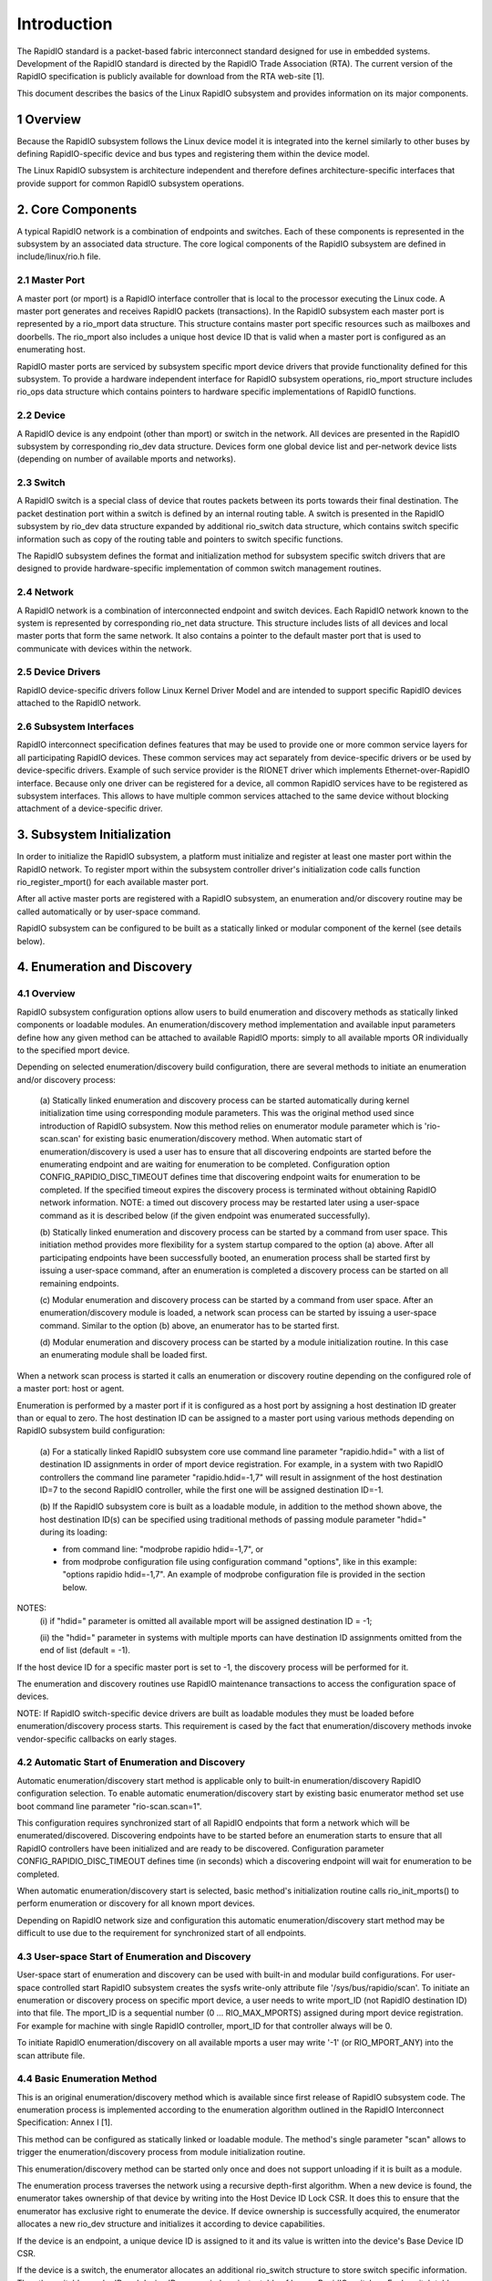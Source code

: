 ============
Introduction
============

The RapidIO standard is a packet-based fabric interconnect standard designed for
use in embedded systems. Development of the RapidIO standard is directed by the
RapidIO Trade Association (RTA). The current version of the RapidIO specification
is publicly available for download from the RTA web-site [1].

This document describes the basics of the Linux RapidIO subsystem and provides
information on its major components.

1 Overview
==========

Because the RapidIO subsystem follows the Linux device model it is integrated
into the kernel similarly to other buses by defining RapidIO-specific device and
bus types and registering them within the device model.

The Linux RapidIO subsystem is architecture independent and therefore defines
architecture-specific interfaces that provide support for common RapidIO
subsystem operations.

2. Core Components
==================

A typical RapidIO network is a combination of endpoints and switches.
Each of these components is represented in the subsystem by an associated data
structure. The core logical components of the RapidIO subsystem are defined
in include/linux/rio.h file.

2.1 Master Port
---------------

A master port (or mport) is a RapidIO interface controller that is local to the
processor executing the Linux code. A master port generates and receives RapidIO
packets (transactions). In the RapidIO subsystem each master port is represented
by a rio_mport data structure. This structure contains master port specific
resources such as mailboxes and doorbells. The rio_mport also includes a unique
host device ID that is valid when a master port is configured as an enumerating
host.

RapidIO master ports are serviced by subsystem specific mport device drivers
that provide functionality defined for this subsystem. To provide a hardware
independent interface for RapidIO subsystem operations, rio_mport structure
includes rio_ops data structure which contains pointers to hardware specific
implementations of RapidIO functions.

2.2 Device
----------

A RapidIO device is any endpoint (other than mport) or switch in the network.
All devices are presented in the RapidIO subsystem by corresponding rio_dev data
structure. Devices form one global device list and per-network device lists
(depending on number of available mports and networks).

2.3 Switch
----------

A RapidIO switch is a special class of device that routes packets between its
ports towards their final destination. The packet destination port within a
switch is defined by an internal routing table. A switch is presented in the
RapidIO subsystem by rio_dev data structure expanded by additional rio_switch
data structure, which contains switch specific information such as copy of the
routing table and pointers to switch specific functions.

The RapidIO subsystem defines the format and initialization method for subsystem
specific switch drivers that are designed to provide hardware-specific
implementation of common switch management routines.

2.4 Network
-----------

A RapidIO network is a combination of interconnected endpoint and switch devices.
Each RapidIO network known to the system is represented by corresponding rio_net
data structure. This structure includes lists of all devices and local master
ports that form the same network. It also contains a pointer to the default
master port that is used to communicate with devices within the network.

2.5 Device Drivers
------------------

RapidIO device-specific drivers follow Linux Kernel Driver Model and are
intended to support specific RapidIO devices attached to the RapidIO network.

2.6 Subsystem Interfaces
------------------------

RapidIO interconnect specification defines features that may be used to provide
one or more common service layers for all participating RapidIO devices. These
common services may act separately from device-specific drivers or be used by
device-specific drivers. Example of such service provider is the RIONET driver
which implements Ethernet-over-RapidIO interface. Because only one driver can be
registered for a device, all common RapidIO services have to be registered as
subsystem interfaces. This allows to have multiple common services attached to
the same device without blocking attachment of a device-specific driver.

3. Subsystem Initialization
===========================

In order to initialize the RapidIO subsystem, a platform must initialize and
register at least one master port within the RapidIO network. To register mport
within the subsystem controller driver's initialization code calls function
rio_register_mport() for each available master port.

After all active master ports are registered with a RapidIO subsystem,
an enumeration and/or discovery routine may be called automatically or
by user-space command.

RapidIO subsystem can be configured to be built as a statically linked or
modular component of the kernel (see details below).

4. Enumeration and Discovery
============================

4.1 Overview
------------

RapidIO subsystem configuration options allow users to build enumeration and
discovery methods as statically linked components or loadable modules.
An enumeration/discovery method implementation and available input parameters
define how any given method can be attached to available RapidIO mports:
simply to all available mports OR individually to the specified mport device.

Depending on selected enumeration/discovery build configuration, there are
several methods to initiate an enumeration and/or discovery process:

  (a) Statically linked enumeration and discovery process can be started
  automatically during kernel initialization time using corresponding module
  parameters. This was the original method used since introduction of RapidIO
  subsystem. Now this method relies on enumerator module parameter which is
  'rio-scan.scan' for existing basic enumeration/discovery method.
  When automatic start of enumeration/discovery is used a user has to ensure
  that all discovering endpoints are started before the enumerating endpoint
  and are waiting for enumeration to be completed.
  Configuration option CONFIG_RAPIDIO_DISC_TIMEOUT defines time that discovering
  endpoint waits for enumeration to be completed. If the specified timeout
  expires the discovery process is terminated without obtaining RapidIO network
  information. NOTE: a timed out discovery process may be restarted later using
  a user-space command as it is described below (if the given endpoint was
  enumerated successfully).

  (b) Statically linked enumeration and discovery process can be started by
  a command from user space. This initiation method provides more flexibility
  for a system startup compared to the option (a) above. After all participating
  endpoints have been successfully booted, an enumeration process shall be
  started first by issuing a user-space command, after an enumeration is
  completed a discovery process can be started on all remaining endpoints.

  (c) Modular enumeration and discovery process can be started by a command from
  user space. After an enumeration/discovery module is loaded, a network scan
  process can be started by issuing a user-space command.
  Similar to the option (b) above, an enumerator has to be started first.

  (d) Modular enumeration and discovery process can be started by a module
  initialization routine. In this case an enumerating module shall be loaded
  first.

When a network scan process is started it calls an enumeration or discovery
routine depending on the configured role of a master port: host or agent.

Enumeration is performed by a master port if it is configured as a host port by
assigning a host destination ID greater than or equal to zero. The host
destination ID can be assigned to a master port using various methods depending
on RapidIO subsystem build configuration:

  (a) For a statically linked RapidIO subsystem core use command line parameter
  "rapidio.hdid=" with a list of destination ID assignments in order of mport
  device registration. For example, in a system with two RapidIO controllers
  the command line parameter "rapidio.hdid=-1,7" will result in assignment of
  the host destination ID=7 to the second RapidIO controller, while the first
  one will be assigned destination ID=-1.

  (b) If the RapidIO subsystem core is built as a loadable module, in addition
  to the method shown above, the host destination ID(s) can be specified using
  traditional methods of passing module parameter "hdid=" during its loading:

  - from command line: "modprobe rapidio hdid=-1,7", or
  - from modprobe configuration file using configuration command "options",
    like in this example: "options rapidio hdid=-1,7". An example of modprobe
    configuration file is provided in the section below.

NOTES:
  (i) if "hdid=" parameter is omitted all available mport will be assigned
  destination ID = -1;

  (ii) the "hdid=" parameter in systems with multiple mports can have
  destination ID assignments omitted from the end of list (default = -1).

If the host device ID for a specific master port is set to -1, the discovery
process will be performed for it.

The enumeration and discovery routines use RapidIO maintenance transactions
to access the configuration space of devices.

NOTE: If RapidIO switch-specific device drivers are built as loadable modules
they must be loaded before enumeration/discovery process starts.
This requirement is cased by the fact that enumeration/discovery methods invoke
vendor-specific callbacks on early stages.

4.2 Automatic Start of Enumeration and Discovery
------------------------------------------------

Automatic enumeration/discovery start method is applicable only to built-in
enumeration/discovery RapidIO configuration selection. To enable automatic
enumeration/discovery start by existing basic enumerator method set use boot
command line parameter "rio-scan.scan=1".

This configuration requires synchronized start of all RapidIO endpoints that
form a network which will be enumerated/discovered. Discovering endpoints have
to be started before an enumeration starts to ensure that all RapidIO
controllers have been initialized and are ready to be discovered. Configuration
parameter CONFIG_RAPIDIO_DISC_TIMEOUT defines time (in seconds) which
a discovering endpoint will wait for enumeration to be completed.

When automatic enumeration/discovery start is selected, basic method's
initialization routine calls rio_init_mports() to perform enumeration or
discovery for all known mport devices.

Depending on RapidIO network size and configuration this automatic
enumeration/discovery start method may be difficult to use due to the
requirement for synchronized start of all endpoints.

4.3 User-space Start of Enumeration and Discovery
-------------------------------------------------

User-space start of enumeration and discovery can be used with built-in and
modular build configurations. For user-space controlled start RapidIO subsystem
creates the sysfs write-only attribute file '/sys/bus/rapidio/scan'. To initiate
an enumeration or discovery process on specific mport device, a user needs to
write mport_ID (not RapidIO destination ID) into that file. The mport_ID is a
sequential number (0 ... RIO_MAX_MPORTS) assigned during mport device
registration. For example for machine with single RapidIO controller, mport_ID
for that controller always will be 0.

To initiate RapidIO enumeration/discovery on all available mports a user may
write '-1' (or RIO_MPORT_ANY) into the scan attribute file.

4.4 Basic Enumeration Method
----------------------------

This is an original enumeration/discovery method which is available since
first release of RapidIO subsystem code. The enumeration process is
implemented according to the enumeration algorithm outlined in the RapidIO
Interconnect Specification: Annex I [1].

This method can be configured as statically linked or loadable module.
The method's single parameter "scan" allows to trigger the enumeration/discovery
process from module initialization routine.

This enumeration/discovery method can be started only once and does not support
unloading if it is built as a module.

The enumeration process traverses the network using a recursive depth-first
algorithm. When a new device is found, the enumerator takes ownership of that
device by writing into the Host Device ID Lock CSR. It does this to ensure that
the enumerator has exclusive right to enumerate the device. If device ownership
is successfully acquired, the enumerator allocates a new rio_dev structure and
initializes it according to device capabilities.

If the device is an endpoint, a unique device ID is assigned to it and its value
is written into the device's Base Device ID CSR.

If the device is a switch, the enumerator allocates an additional rio_switch
structure to store switch specific information. Then the switch's vendor ID and
device ID are queried against a table of known RapidIO switches. Each switch
table entry contains a pointer to a switch-specific initialization routine that
initializes pointers to the rest of switch specific operations, and performs
hardware initialization if necessary. A RapidIO switch does not have a unique
device ID; it relies on hopcount and routing for device ID of an attached
endpoint if access to its configuration registers is required. If a switch (or
chain of switches) does not have any endpoint (except enumerator) attached to
it, a fake device ID will be assigned to configure a route to that switch.
In the case of a chain of switches without endpoint, one fake device ID is used
to configure a route through the entire chain and switches are differentiated by
their hopcount value.

For both endpoints and switches the enumerator writes a unique component tag
into device's Component Tag CSR. That unique value is used by the error
management notification mechanism to identify a device that is reporting an
error management event.

Enumeration beyond a switch is completed by iterating over each active egress
port of that switch. For each active link, a route to a default device ID
(0xFF for 8-bit systems and 0xFFFF for 16-bit systems) is temporarily written
into the routing table. The algorithm recurs by calling itself with hopcount + 1
and the default device ID in order to access the device on the active port.

After the host has completed enumeration of the entire network it releases
devices by clearing device ID locks (calls rio_clear_locks()). For each endpoint
in the system, it sets the Discovered bit in the Port General Control CSR
to indicate that enumeration is completed and agents are allowed to execute
passive discovery of the network.

The discovery process is performed by agents and is similar to the enumeration
process that is described above. However, the discovery process is performed
without changes to the existing routing because agents only gather information
about RapidIO network structure and are building an internal map of discovered
devices. This way each Linux-based component of the RapidIO subsystem has
a complete view of the network. The discovery process can be performed
simultaneously by several agents. After initializing its RapidIO master port
each agent waits for enumeration completion by the host for the configured wait
time period. If this wait time period expires before enumeration is completed,
an agent skips RapidIO discovery and continues with remaining kernel
initialization.

4.5 Adding New Enumeration/Discovery Method
-------------------------------------------

RapidIO subsystem code organization allows addition of new enumeration/discovery
methods as new configuration options without significant impact to the core
RapidIO code.

A new enumeration/discovery method has to be attached to one or more mport
devices before an enumeration/discovery process can be started. Normally,
method's module initialization routine calls rio_register_scan() to attach
an enumerator to a specified mport device (or devices). The basic enumerator
implementation demonstrates this process.

4.6 Using Loadable RapidIO Switch Drivers
-----------------------------------------

In the case when RapidIO switch drivers are built as loadable modules a user
must ensure that they are loaded before the enumeration/discovery starts.
This process can be automated by specifying pre- or post- dependencies in the
RapidIO-specific modprobe configuration file as shown in the example below.

File /etc/modprobe.d/rapidio.conf::

  # Configure RapidIO subsystem modules

  # Set enumerator host destination ID (overrides kernel command line option)
  options rapidio hdid=-1,2

  # Load RapidIO switch drivers immediately after rapidio core module was loaded
  softdep rapidio post: idt_gen2 idtcps tsi57x

  # OR :

  # Load RapidIO switch drivers just before rio-scan enumerator module is loaded
  softdep rio-scan pre: idt_gen2 idtcps tsi57x

  --------------------------

NOTE:
  In the example above, one of "softdep" commands must be removed or
  commented out to keep required module loading sequence.

5. References
=============

[1] RapidIO Trade Association. RapidIO Interconnect Specifications.
    http://www.rapidio.org.

[2] Rapidio TA. Technology Comparisons.
    http://www.rapidio.org/education/technology_comparisons/

[3] RapidIO support for Linux.
    https://lwn.net/Articles/139118/

[4] Matt Porter. RapidIO for Linux. Ottawa Linux Symposium, 2005
    https://www.kernel.org/doc/ols/2005/ols2005v2-pages-43-56.pdf
